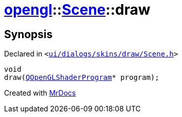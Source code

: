 [#opengl-Scene-draw]
= xref:opengl.adoc[opengl]::xref:opengl/Scene.adoc[Scene]::draw
:relfileprefix: ../../
:mrdocs:


== Synopsis

Declared in `&lt;https://github.com/PrismLauncher/PrismLauncher/blob/develop/launcher/ui/dialogs/skins/draw/Scene.h#L30[ui&sol;dialogs&sol;skins&sol;draw&sol;Scene&period;h]&gt;`

[source,cpp,subs="verbatim,replacements,macros,-callouts"]
----
void
draw(xref:QOpenGLShaderProgram.adoc[QOpenGLShaderProgram]* program);
----



[.small]#Created with https://www.mrdocs.com[MrDocs]#
